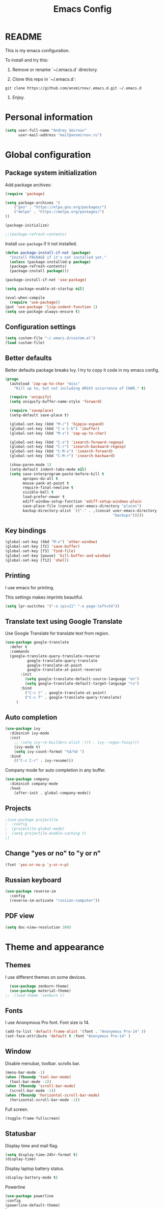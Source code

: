 

#+TITLE: Emacs Config
#+INFOJS_OPT: view:t toc:t ltoc:t mouse:underline buttons:0 path:https://www.linux.org.ru/tango/combined.css
#+HTML_HEAD: <link rel="stylesheet" type="text/css" href="http://www.pirilampo.org/styles/readtheorg/css/htmlize.css"/>
#+HTML_HEAD: <link rel="stylesheet" type="text/css" href="http://www.pirilampo.org/styles/readtheorg/css/readtheorg.css"/>

* README

This is my emacs configuration.

To install and try this:

1.  Remove or rename `~/.emacs.d` directory.

2.  Clone this repo in `~/.emacs.d`:

#+BEGIN_SRC 
git clone https://github.com/ansmirnov/.emacs.d.git ~/.emacs.d
#+END_SRC    
    
3. Enjoy.


* Personal information

#+BEGIN_SRC emacs-lisp :tangle yes
(setq user-full-name "Andrey Smirnov"
      user-mail-address "mail@ansmirnov.ru")
#+END_SRC
  

* Global configuration

** Package system initialization

Add package archives:

#+begin_src emacs-lisp :tangle yes
  (require 'package)

  (setq package-archives '(
      ("gnu" . "https://elpa.gnu.org/packages/")
      ("melpa" . "https://melpa.org/packages/")
  ))

  (package-initialize)

  ;;(package-refresh-contents)
#+end_src

Install =use-package= if it not installed.

#+begin_src emacs-lisp :tangle yes
  (defun package-install-if-not (package)
    "Install PACKAGE if it's not installed yet."
    (unless (package-installed-p package)
    (package-refresh-contents)
    (package-install package)))

  (package-install-if-not 'use-package)

  (setq package-enable-at-startup nil)

  (eval-when-compile
    (require 'use-package))
  (put 'use-package 'lisp-indent-function 1)
  (setq use-package-always-ensure t)
#+end_src


** Configuration settings

#+BEGIN_SRC emacs-lisp :tangle yes
(setq custom-file "~/.emacs.d/custom.el")
(load custom-file)
#+END_SRC


** Better defaults

Better defaults package breaks Ivy. I try to copy it code in my emacs config.

#+BEGIN_SRC emacs-lisp :tangle yes
(progn
  (autoload 'zap-up-to-char "misc"
    "Kill up to, but not including ARGth occurrence of CHAR." t)

  (require 'uniquify)
  (setq uniquify-buffer-name-style 'forward)

  (require 'saveplace)
  (setq-default save-place t)

  (global-set-key (kbd "M-/") 'hippie-expand)
  (global-set-key (kbd "C-x C-b") 'ibuffer)
  (global-set-key (kbd "M-z") 'zap-up-to-char)

  (global-set-key (kbd "C-s") 'isearch-forward-regexp)
  (global-set-key (kbd "C-r") 'isearch-backward-regexp)
  (global-set-key (kbd "C-M-s") 'isearch-forward)
  (global-set-key (kbd "C-M-r") 'isearch-backward)

  (show-paren-mode 1)
  (setq-default indent-tabs-mode nil)
  (setq save-interprogram-paste-before-kill t
        apropos-do-all t
        mouse-yank-at-point t
        require-final-newline t
        visible-bell t
        load-prefer-newer t
        ediff-window-setup-function 'ediff-setup-windows-plain
        save-place-file (concat user-emacs-directory "places")
        backup-directory-alist `(("." . ,(concat user-emacs-directory
                                                 "backups")))))

#+END_SRC


** Key bindings

#+begin_src emacs-lisp :tangle yes
  (global-set-key (kbd "M-o") 'other-window)
  (global-set-key [f2] 'save-buffer)
  (global-set-key [f3] 'find-file)
  (global-set-key [pause] 'kill-buffer-and-window) 
  (global-set-key [f12] 'shell) 
#+end_src


** Printing

I use emacs for printing.

This settings makes imprints beautiful.

#+begin_src emacs-lisp :tangle yes
  (setq lpr-switches '("-o cpi=11" "-o page-left=54"))
#+end_src


** Translate text using Google Translate

Use Google Translate for translate text from region.

#+begin_src emacs-lisp :tangle yes
  (use-package google-translate
    :defer t
    :commands 
    (google-translate-query-translate-reverse
            google-translate-query-translate
            google-translate-at-point
            google-translate-at-point-reverse)
         :init
           (setq google-translate-default-source-language "en")
           (setq google-translate-default-target-language "ru")
         :bind
           ("C-c t" . google-translate-at-point)
           ("C-c T" . google-translate-query-translate)
       )
   #+end_src


** Auto completion

#+begin_src emacs-lisp :tangle yes
  (use-package ivy
    :diminish ivy-mode
    :init
      ;; (setq ivy-re-builders-alist '((t . ivy--regex-fuzzy)))
      (ivy-mode t)
      (setq ivy-count-format "%d/%d ")
    :bind
      (("C-c C-r" . ivy-resume)))
#+end_src

Company mode for auto completion in any buffer.

#+begin_src emacs-lisp :tangle yes
(use-package company
  :diminish company-mode
  :hook
    (after-init . global-company-mode))
#+end_src


** Projects

#+BEGIN_SRC emacs-lisp :tangle yes
;(use-package projectile
;  :config
;  (projectile-global-mode)
;  (setq projectile-enable-caching t)
;)
#+END_SRC


** Change "yes or no" to "y or n"

#+BEGIN_SRC emacs-lisp :tangle yes
(fset 'yes-or-no-p 'y-or-n-p)
#+END_SRC


** Russian keyboard

#+BEGIN_SRC emacs-lisp :tangle yes
(use-package reverse-im
  :config
  (reverse-im-activate "russian-computer"))
#+END_SRC


** PDF view

#+BEGIN_SRC emacs-lisp :tangle yes
(setq doc-view-resolution 200)
#+END_SRC

* Theme and appearance

** Themes

I use different themes on some devices.

#+begin_src emacs-lisp :tangle yes
  (use-package zenburn-theme)
  (use-package material-theme)
;;  (load-theme 'zenburn t)
#+end_src

** Fonts

I use Anonymous Pro font. Font size is 14.

#+begin_src emacs-lisp :tangle yes
  (add-to-list 'default-frame-alist '(font . "Anonymous Pro-14" ))
  (set-face-attribute 'default t :font "Anonymous Pro-14" )
#+end_src

** Window

Disable menubar, toolbar. scrolls bar.

#+begin_src emacs-lisp :tangle yes
  (menu-bar-mode -1)
  (when (fboundp 'tool-bar-mode)
    (tool-bar-mode -1))
  (when (fboundp 'scroll-bar-mode)
    (scroll-bar-mode -1))
  (when (fboundp 'horizontal-scroll-bar-mode)
    (horizontal-scroll-bar-mode -1))
#+end_src

Full screen.

#+BEGIN_SRC emacs-lisp :tangle yes
  (toggle-frame-fullscreen)
#+END_SRC

** Statusbar

Display time and mail flag.

#+BEGIN_SRC emacs-lisp :tangle yes
(setq display-time-24hr-format t)
(display-time)
#+END_SRC

Display laptop battery status.

#+BEGIN_SRC emacs-lisp :tangle yes
(display-battery-mode t)
#+END_SRC

Powerline

#+BEGIN_SRC emacs-lisp :tangle yes
(use-package powerline
:config
(powerline-default-theme)
)

#+END_SRC

Lines below are draft.

;;  #+begin_src emacs-lisp :tangle yes
;;    (add-to-list 'default-frame-alist '(font . "DejaVu Sans Mono-13" ))
;;    (set-face-attribute 'default t :font "DejaVu Sans Mono-13" )
;;  #+end_src


** All the icons

#+BEGIN_SRC emacs-lisp :tangle yes
(use-package all-the-icons
  :config
  (add-to-list
   'all-the-icons-mode-icon-alist
   '(package-menu-mode all-the-icons-octicon "package" :v-adjust 0.0)))


(use-package all-the-icons-dired
  :hook
  (dired-mode . all-the-icons-dired-mode))
#+END_SRC

* Programming

** Common tools

Code for backlighting of pairwise brackets.

Electric pair mode will automatically add closing brackets.

#+begin_src emacs-lisp :tangle yes
  (show-paren-mode t) 
  (electric-pair-mode t)
#+end_src

Magit install.

#+begin_src emacs-lisp :tangle yes
  (use-package magit
    :bind 
  ("M-m" . magit) )
  
  (use-package magit-lfs
     :ensure t
     :pin melpa)

  (use-package magit-annex)

#+end_src

SSH install.

#+begin_src emacs-lisp :tangle yes
  (use-package ssh)
#+end_src

Flycheck install.

#+begin_src emacs-lisp :tangle yes
(use-package flycheck
  :ensure t
  :hook
    (prog-mode . flycheck-mode)
)
#+end_src



** Python

Add anaconda venv.

#+BEGIN_SRC emacs-lisp :tangle yes
(setenv "PATH" (concat (getenv "PATH") "~/anaconda3/bin/"))
(setq exec-path (append exec-path '("~/anaconda3/bin/")))
#+END_SRC

Install elpy.

#+BEGIN_SRC emacs-lisp :tangle yes
(use-package elpy)
#+END_SRC


** PHP

#+begin_src emacs-lisp :tangle yes
  (use-package php-mode)
#+end_src


* Documentation

Add markdown support.

#+begin_src emacs-lisp :tangle yes
  (use-package markdown-mode
    :ensure t
    :commands (markdown-mode gfm-mode)
    :mode (("README\\.md\\'" . gfm-mode)
      ("\\.md\\'" . markdown-mode)
      ("\\.markdown\\'" . markdown-mode))
    :init (setq markdown-command "multimarkdown"))
#+end_src


* Org mode

** Setup org files

#+BEGIN_SRC emacs-lisp :tangle yes
(setq org-directory "~/as")
(setq org-default-notes-file (concat org-directory "/inbox.org"))
#+END_SRC

** Refile

#+BEGIN_SRC emacs-lisp :tangle yes
(setq org-refile-use-outline-path t)
(setq org-refile-targets
      '((org-agenda-files . (:maxlevel . 4))))
(setq org-outline-path-complete-in-steps nil)
#+END_SRC

** Global key bindings

#+BEGIN_SRC emacs-lisp :tangle yes
(global-set-key (kbd "C-c c") 'org-capture)
#+END_SRC

** Org babel

To fast adding code blocks in emacs config.

#+BEGIN_SRC emacs-lisp :tangle yes
  (add-to-list 'org-structure-template-alist
  (list "el" "#+BEGIN_SRC emacs-lisp :tangle yes\n?\n#+END_SRC" "<src lang=\"?\">\n\n</src>")
  )
#+END_SRC

IPython support.

#+BEGIN_SRC emacs-lisp :tangle yes
(setq ob-ipython-command "~/anaconda3/bin/jupyter") 

(use-package ob-ipython)

(org-babel-do-load-languages
 'org-babel-load-languages
 '((emacs-lisp . t)
   (python . t)
   (ipython . t)
   (sh . t)
))
#+END_SRC

** GTD Settings

TODO keywords

#+BEGIN_SRC emacs-lisp :tangle yes
(setq org-todo-keywords '((sequence "TODO" "REVIEW" "DONE")))
#+END_SRC




** Org board

#+BEGIN_SRC emacs-lisp :tangle yes
(use-package org-board)
#+END_SRC

* EXWM

** EXWM packages and settings

Require packages.

#+BEGIN_SRC emacs-lisp :tangle yes
  (use-package exwm)
#+END_SRC

Config. Copied from default  

#+BEGIN_SRC emacs-lisp :tangle yes
(require 'exwm-config)

(defun my/exwm-config ()
  "Default configuration of EXWM."
  ;; Set the initial workspace number.
  (setq exwm-workspace-number 4)
  ;; Make class name the buffer name
  (add-hook 'exwm-update-class-hook
            (lambda ()
              (exwm-workspace-rename-buffer exwm-class-name)))
  ;; 's-r': Reset
  (exwm-input-set-key (kbd "s-r") #'exwm-reset)
  ;; 's-w': Switch workspace
  (exwm-input-set-key (kbd "s-w") #'exwm-workspace-switch)
  ;; 's-N': Switch to certain workspace
  (dotimes (i 10)
    (exwm-input-set-key (kbd (format "s-%d" i))
                        `(lambda ()
                           (interactive)
                           (exwm-workspace-switch-create ,i))))
  ;; 's-&': Launch application
  (exwm-input-set-key (kbd "s-&")
                      (lambda (command)
                        (interactive (list (read-shell-command "$ ")))
                        (start-process-shell-command command nil command)))
  ;; Line-editing shortcuts
  (setq exwm-input-simulation-keys
        '(([?\C-b] . [left])
          ([?\C-f] . [right])
          ([?\C-p] . [up])
          ([?\C-n] . [down])
          ([?\C-a] . [home])
          ([?\C-e] . [end])
          ([?\M-v] . [prior])
          ([?\C-v] . [next])
          ([?\C-d] . [delete])
          ([?\C-k] . [S-end delete])))
  ;; Enable EXWM
  (exwm-enable)
  ;; Configure Ido
 ;; (exwm-config-ido)
  ;; Other configurations
  (exwm-config-misc))

(defun exwm-rename-buffer ()
  (interactive)
  (exwm-workspace-rename-buffer
   (concat exwm-class-name ":"
           (if (<= (length exwm-title) 50) exwm-title
             (concat (substring exwm-title 0 49) "...")))))

;; Add these hooks in a suitable place (e.g., as done in exwm-config-default)
(add-hook 'exwm-update-class-hook 'exwm-rename-buffer)
(add-hook 'exwm-update-title-hook 'exwm-rename-buffer)

#+END_SRC

Apply settings.

#+BEGIN_SRC emacs-lisp :tangle yes
(my/exwm-config)
#+END_SRC


** XOrg configuration


#+BEGIN_SRC sh :tangle test
test
#+END_SRC

* Email

#+BEGIN_SRC emacs-lisp :tangle yes
(add-to-list 'load-path "/usr/local/share/emacs/site-lisp/mu4e")
(require 'mu4e)
(setq
  mu4e-maildir       "~/ASMail"   ;; top-level Maildir
  mu4e-sent-folder   "/Sent"       ;; folder for sent messages
  mu4e-drafts-folder "/Drafts"     ;; unfinished messages
  mu4e-trash-folder  "/Trash"      ;; trashed messages
  mu4e-refile-folder "/Archive")   ;; saved messages

(setq mu4e-get-mail-command "offlineimap")

(require 'smtpmail)

(setq message-send-mail-function 'smtpmail-send-it
      starttls-use-gnutls t
      smtpmail-starttls-credentials
      '(("smtp.yandex.ru" 465 nil nil))
      smtpmail-auth-credentials "~/authinfo"
      smtpmail-default-smtp-server "smtp.yandex.ru"
      smtpmail-smtp-server "smtp.yandex.ru"
      smtpmail-stream-type  'ssl
      smtpmail-smtp-service 465
      smtpmail-debug-info t
      smptmail-debug-verp t
)

#+END_SRC

